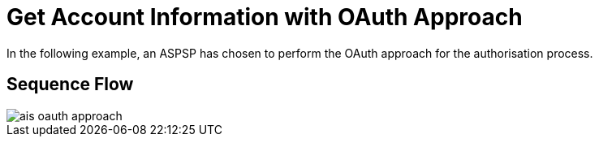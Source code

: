 = Get Account Information with OAuth Approach

In the following example, an ASPSP has chosen to perform
the OAuth approach for the authorisation process.

== Sequence Flow

image::./images/ais-oauth-approach.png[]
